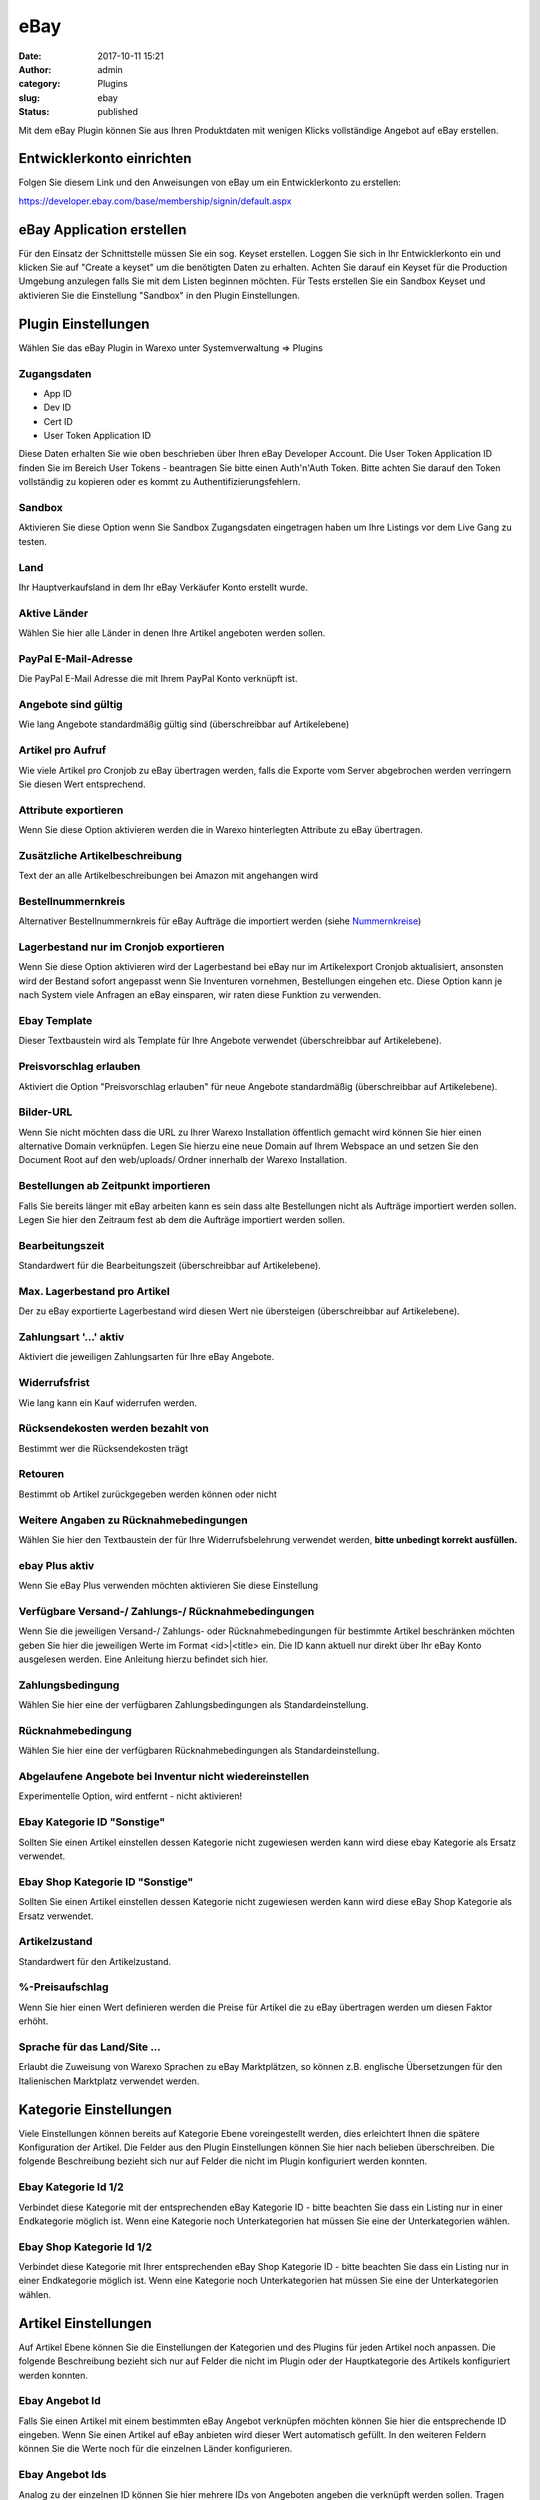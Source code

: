 eBay
####
:date: 2017-10-11 15:21
:author: admin
:category: Plugins
:slug: ebay
:status: published

Mit dem eBay Plugin können Sie aus Ihren Produktdaten mit wenigen Klicks vollständige Angebot auf eBay erstellen.

Entwicklerkonto einrichten
~~~~~~~~~~~~~~~~~~~~~~~~~~

Folgen Sie diesem Link und den Anweisungen von eBay um ein Entwicklerkonto zu erstellen:

https://developer.ebay.com/base/membership/signin/default.aspx

eBay Application erstellen
~~~~~~~~~~~~~~~~~~~~~~~~~~

Für den Einsatz der Schnittstelle müssen Sie ein sog. Keyset erstellen. Loggen Sie sich in Ihr Entwicklerkonto ein und klicken Sie auf "Create a keyset" um die benötigten Daten zu erhalten. Achten Sie darauf ein Keyset für die Production Umgebung anzulegen falls Sie mit dem Listen beginnen möchten. Für Tests erstellen Sie ein Sandbox Keyset und aktivieren Sie die Einstellung "Sandbox" in den Plugin Einstellungen.

.. attention::Bitte beachten Sie das ein normales Keyset nur 5000 Anfragen pro Tag erlaubt, Warexo benötigt um ein neues Angebot zu erstellen oder zu aktualisieren je 2 Anfragen. Für den Cronjob um Bestellungen abzufragen je eine Anfrage. Für Lagerbestandsabgleiche wird jeweils eine Anfrage pro Artikel verwendet. Wenn Sie ein hohes Aufkommen haben müssen Sie die Anwendung von eBay Zertifizieren lassen - wenden Sie sich in diesem Fall bitte direkt an eBay.

Plugin Einstellungen
~~~~~~~~~~~~~~~~~~~~

Wählen Sie das eBay Plugin in Warexo unter Systemverwaltung => Plugins

Zugangsdaten
^^^^^^^^^^^^

-  App ID
-  Dev ID
-  Cert ID
-  User Token Application ID

Diese Daten erhalten Sie wie oben beschrieben über Ihren eBay Developer Account. Die User Token  Application ID finden Sie im Bereich User Tokens - beantragen Sie bitte einen Auth'n'Auth Token. Bitte achten Sie darauf den Token vollständig zu kopieren oder es kommt zu Authentifizierungsfehlern.

Sandbox
^^^^^^^

Aktivieren Sie diese Option wenn Sie Sandbox Zugangsdaten eingetragen haben um Ihre Listings vor dem Live Gang zu testen.

Land
^^^^

Ihr Hauptverkaufsland in dem Ihr eBay Verkäufer Konto erstellt wurde.

Aktive Länder
^^^^^^^^^^^^^

Wählen Sie hier alle Länder in denen Ihre Artikel angeboten werden sollen.

PayPal E-Mail-Adresse
^^^^^^^^^^^^^^^^^^^^^

Die PayPal E-Mail Adresse die mit Ihrem PayPal Konto verknüpft ist.

Angebote sind gültig
^^^^^^^^^^^^^^^^^^^^

Wie lang Angebote standardmäßig gültig sind (überschreibbar auf Artikelebene)

Artikel pro Aufruf
^^^^^^^^^^^^^^^^^^

Wie viele Artikel pro Cronjob zu eBay übertragen werden, falls die Exporte vom Server abgebrochen werden verringern Sie diesen Wert entsprechend.

Attribute exportieren
^^^^^^^^^^^^^^^^^^^^^

Wenn Sie diese Option aktivieren werden die in Warexo hinterlegten Attribute zu eBay übertragen.

Zusätzliche Artikelbeschreibung
^^^^^^^^^^^^^^^^^^^^^^^^^^^^^^^

Text der an alle Artikelbeschreibungen bei Amazon mit angehangen wird

Bestellnummernkreis
^^^^^^^^^^^^^^^^^^^

Alternativer Bestellnummernkreis für eBay Aufträge die importiert werden (siehe `Nummernkreise <https://docs.warexo.de/allgemein/nummernkreise/>`__)

Lagerbestand nur im Cronjob exportieren
^^^^^^^^^^^^^^^^^^^^^^^^^^^^^^^^^^^^^^^

Wenn Sie diese Option aktivieren wird der Lagerbestand bei eBay nur im Artikelexport Cronjob aktualisiert, ansonsten wird der Bestand sofort angepasst wenn Sie Inventuren vornehmen, Bestellungen eingehen etc. Diese Option kann je nach System viele Anfragen an eBay einsparen, wir raten diese Funktion zu verwenden.

Ebay Template
^^^^^^^^^^^^^

Dieser Textbaustein wird als Template für Ihre Angebote verwendet (überschreibbar auf Artikelebene).

Preisvorschlag erlauben
^^^^^^^^^^^^^^^^^^^^^^^

Aktiviert die Option "Preisvorschlag erlauben" für neue Angebote standardmäßig (überschreibbar auf Artikelebene).

Bilder-URL
^^^^^^^^^^

Wenn Sie nicht möchten dass die URL zu Ihrer Warexo Installation öffentlich gemacht wird können Sie hier einen alternative Domain verknüpfen. Legen Sie hierzu eine neue Domain auf Ihrem Webspace an und setzen Sie den Document Root auf den web/uploads/ Ordner innerhalb der Warexo Installation.

Bestellungen ab Zeitpunkt importieren
^^^^^^^^^^^^^^^^^^^^^^^^^^^^^^^^^^^^^

Falls Sie bereits länger mit eBay arbeiten kann es sein dass alte Bestellungen nicht als Aufträge importiert werden sollen. Legen Sie hier den Zeitraum fest ab dem die Aufträge importiert werden sollen.

Bearbeitungszeit
^^^^^^^^^^^^^^^^

Standardwert für die Bearbeitungszeit (überschreibbar auf Artikelebene).

Max. Lagerbestand pro Artikel
^^^^^^^^^^^^^^^^^^^^^^^^^^^^^

Der zu eBay exportierte Lagerbestand wird diesen Wert nie übersteigen (überschreibbar auf Artikelebene).

Zahlungsart '...' aktiv
^^^^^^^^^^^^^^^^^^^^^^^

Aktiviert die jeweiligen Zahlungsarten für Ihre eBay Angebote.

Widerrufsfrist
^^^^^^^^^^^^^^

Wie lang kann ein Kauf widerrufen werden.

Rücksendekosten werden bezahlt von
^^^^^^^^^^^^^^^^^^^^^^^^^^^^^^^^^^

Bestimmt wer die Rücksendekosten trägt

Retouren
^^^^^^^^

Bestimmt ob Artikel zurückgegeben werden können oder nicht

Weitere Angaben zu Rücknahmebedingungen
^^^^^^^^^^^^^^^^^^^^^^^^^^^^^^^^^^^^^^^

Wählen Sie hier den Textbaustein der für Ihre Widerrufsbelehrung verwendet werden, **bitte unbedingt korrekt ausfüllen.**

ebay Plus aktiv
^^^^^^^^^^^^^^^

Wenn Sie eBay Plus verwenden möchten aktivieren Sie diese Einstellung

Verfügbare Versand-/ Zahlungs-/ Rücknahmebedingungen
^^^^^^^^^^^^^^^^^^^^^^^^^^^^^^^^^^^^^^^^^^^^^^^^^^^^

Wenn Sie die jeweiligen Versand-/ Zahlungs- oder Rücknahmebedingungen für bestimmte Artikel beschränken möchten geben Sie hier die jeweiligen Werte im Format <id>|<title> ein. Die ID kann aktuell nur direkt über Ihr eBay Konto ausgelesen werden. Eine Anleitung hierzu befindet sich hier.

Zahlungsbedingung
^^^^^^^^^^^^^^^^^

Wählen Sie hier eine der verfügbaren Zahlungsbedingungen als Standardeinstellung.

Rücknahmebedingung
^^^^^^^^^^^^^^^^^^

Wählen Sie hier eine der verfügbaren Rücknahmebedingungen als Standardeinstellung.

Abgelaufene Angebote bei Inventur nicht wiedereinstellen
^^^^^^^^^^^^^^^^^^^^^^^^^^^^^^^^^^^^^^^^^^^^^^^^^^^^^^^^

Experimentelle Option, wird entfernt - nicht aktivieren!

Ebay Kategorie ID "Sonstige"
^^^^^^^^^^^^^^^^^^^^^^^^^^^^

Sollten Sie einen Artikel einstellen dessen Kategorie nicht zugewiesen werden kann wird diese ebay Kategorie als Ersatz verwendet.

Ebay Shop Kategorie ID "Sonstige"
^^^^^^^^^^^^^^^^^^^^^^^^^^^^^^^^^

Sollten Sie einen Artikel einstellen dessen Kategorie nicht zugewiesen werden kann wird diese eBay Shop Kategorie als Ersatz verwendet.

Artikelzustand
^^^^^^^^^^^^^^

Standardwert für den Artikelzustand.

%-Preisaufschlag
^^^^^^^^^^^^^^^^

Wenn Sie hier einen Wert definieren werden die Preise für Artikel die zu eBay übertragen werden um diesen Faktor erhöht.

Sprache für das Land/Site ...
^^^^^^^^^^^^^^^^^^^^^^^^^^^^^

Erlaubt die Zuweisung von Warexo Sprachen zu eBay Marktplätzen, so können z.B. englische Übersetzungen für den Italienischen Marktplatz verwendet werden.

Kategorie Einstellungen
~~~~~~~~~~~~~~~~~~~~~~~

Viele Einstellungen können bereits auf Kategorie Ebene voreingestellt werden, dies erleichtert Ihnen die spätere Konfiguration der Artikel. Die Felder aus den Plugin Einstellungen können Sie hier nach belieben überschreiben. Die folgende Beschreibung bezieht sich nur auf Felder die nicht im Plugin konfiguriert werden konnten.

Ebay Kategorie Id 1/2
^^^^^^^^^^^^^^^^^^^^^

Verbindet diese Kategorie mit der entsprechenden eBay Kategorie ID - bitte beachten Sie dass ein Listing nur in einer Endkategorie möglich ist. Wenn eine Kategorie noch Unterkategorien hat müssen Sie eine der Unterkategorien wählen.

Ebay Shop Kategorie Id 1/2
^^^^^^^^^^^^^^^^^^^^^^^^^^

Verbindet diese Kategorie mit Ihrer entsprechenden eBay Shop Kategorie ID - bitte beachten Sie dass ein Listing nur in einer Endkategorie möglich ist. Wenn eine Kategorie noch Unterkategorien hat müssen Sie eine der Unterkategorien wählen.

Artikel Einstellungen
~~~~~~~~~~~~~~~~~~~~~

Auf Artikel Ebene können Sie die Einstellungen der Kategorien und des Plugins für jeden Artikel noch anpassen. Die folgende Beschreibung bezieht sich nur auf Felder die nicht im Plugin oder der Hauptkategorie des Artikels konfiguriert werden konnten.

Ebay Angebot Id
^^^^^^^^^^^^^^^

Falls Sie einen Artikel mit einem bestimmten eBay Angebot verknüpfen möchten können Sie hier die entsprechende ID eingeben. Wenn Sie einen Artikel auf eBay anbieten wird dieser Wert automatisch gefüllt. In den weiteren Feldern können Sie die Werte noch für die einzelnen Länder konfigurieren.

Ebay Angebot Ids
^^^^^^^^^^^^^^^^

Analog zu der einzelnen ID können Sie hier mehrere IDs von Angeboten angeben die verknüpft werden sollen. Tragen Sie die IDs kommasepariert ein.

Ebay Ended Time
^^^^^^^^^^^^^^^

Die Endzeit des jeweiligen Angebots, kann in den weiteren Feldern noch für die einzelnen Länder angepasst werden.

Ebay Akt. Preis
^^^^^^^^^^^^^^^

Aktionspreis der für eBay verwendet werden soll, diese Funktion ist ähnlich zur UVP Funktion und erzeugt einen Streichpreis bei eBay.

Ebay Titel
^^^^^^^^^^

Überschreibt das Titel Feld des Artikels für den Export zu eBay. Leer lassen um den normalen Titel zu verwenden.

Ebay Artikel-Prefix / Suffix
^^^^^^^^^^^^^^^^^^^^^^^^^^^^

Setzt einen Prefix oder Suffix vor den Artikeltitel für eBay.

Eingestellter Lagerbestand
^^^^^^^^^^^^^^^^^^^^^^^^^^

.. container:: col-lg-10

    ...

Versandart Einstellungen
~~~~~~~~~~~~~~~~~~~~~~~~

Damit bei Angebotserstellung oder  Auftragsimport die korrekten Versandarten eingestellt werden und auch die entsprechenden Tracking Informationen an eBay übertragen werden müssen die Versandarten konfiguriert werden.

eBay Versandart
^^^^^^^^^^^^^^^

Die bei eBay gewählte Versandart die zu dieser Versandart gehört.

eBay Site
^^^^^^^^^

Die Länderseite zu der diese Versandart zugeordnet werden soll.

eBay Priorität
^^^^^^^^^^^^^^

Gibt die Sortierung für mehrere Versandarten eines Angebotes an.

eBay Carrier Code
^^^^^^^^^^^^^^^^^

Wählen Sie den entsprechenden Versanddienstleister für diese Versandart. Wenn dieses Feld nicht gefüllt ist kann keine Trackingnummer an eBay übergebene werden.

eBay Versandbedingung
^^^^^^^^^^^^^^^^^^^^^

Wenn Sie bei eBay Versandbedingungen definiert haben können Sie diese hier zuweisen. Dadurch werden die bei eBay definierten Versandkosten statt den in Warexo hinterlegten verwendet.

Artikel zu eBay übertragen
~~~~~~~~~~~~~~~~~~~~~~~~~~

Sie können Artikel entweder einzeln oder in Masse zu eBay übertragen. Klicken Sie entweder beim Produkt in der Eingabebox "eBay" die Schaltfläche "Stammartikel inkl. aller Varianten zu eBay übertragen" oder wählen Sie in der Produktliste mehrere Produkte und verwenden Sie die Massenaktion "Artikel zu eBay exportieren". Sie können auch alle konfigurierten Artikel über die Schaltfläche in den Plugin Einstellungen exportieren. Bitte beachten Sie dass der Cronjob für die Übertragung der Artikel zuständig ist, es kann also eine gewisse Zeit dauern bis die Artikel übertragen sind.

Cronjobs einrichten
~~~~~~~~~~~~~~~~~~~

Bitte richten Sie die jeweiligen Cronjobs ein die Ihnen in den Plugin Einstellungen angezeigt werden (Bestellimport und Artikelexport) - jenachdem wie Sie den Cronjob konfigurieren werden Artikel exportiert und Aufträge importiert.
